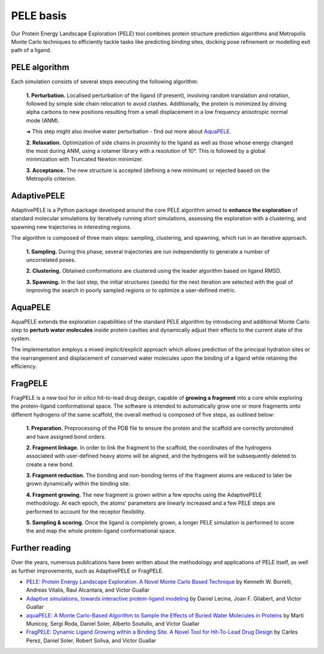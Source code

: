 ==========
PELE basis
==========

Our Protein Energy Landscape Exploration (PELE) tool combines protein structure prediction algorithms and Metropolis Monte Carlo techniques
to efficiently tackle tasks like predicting binding sites, docking pose refinement or modelling exit path of a ligand.

PELE algorithm
--------------

Each simulation consists of several steps executing the following algorithm:

    **1. Perturbation.** Localised perturbation of the ligand (if present), involving random translation and rotation,
    followed by simple side chain relocation to avoid clashes. Additionally, the protein is minimized by driving alpha
    carbons to new positions resulting from a small displacement in a low frequency anisotropic normal mode (ANM).

    ➜ This step might also involve water perturbation - find out more about `AquaPELE`_.

    **2. Relaxation.** Optimization of side chains in proximity to the ligand as well as those whose energy changed the
    most during ANM, using a rotamer library with a resolution of 10°. This is followed by a global minimization with
    Truncated Newton minimizer.

    **3. Acceptance.** The new structure is accepted (defining a new minimum) or rejected based on the Metropolis criterion.

.. image:: https://nostrumbiodiscovery.github.io/pele_docs/_images/pele_scheme.png
  :width: 400
  :align: center


AdaptivePELE
--------------

AdaptivePELE is a Python package developed around the core PELE algorithm aimed to **enhance the exploration** of standard
molecular simulations by iteratively running short simulations, assessing the exploration with a clustering, and
spawning new trajectories in interesting regions.

The algorithm is composed of three main steps: sampling, clustering, and spawning, which run in an iterative approach.

    **1. Sampling.** During this phase, several trajectories are run independently to generate a number of uncorrelated poses.

    **2. Clustering.** Obtained conformations are clustered using the leader algorithm based on ligand RMSD.

    **3. Spawning.** In the last step, the initial structures (seeds) for the next iteration are selected with the goal
    of improving the search in poorly sampled regions or to optimize a user-defined metric.

.. image:: https://adaptivepele.github.io/AdaptivePELE/_images/adaptiveDiagram.png
  :width: 400
  :align: center

AquaPELE
----------

AquaPELE extends the exploration capabilities of the standard PELE algorithm by introducing and additional Monte Carlo
step to **perturb water molecules** inside protein cavities and dynamically adjust their effects to the current state of
the system.

The implementation employs a mixed implicit/explicit approach which allows prediction of the principal hydration sites
or the rearrangement and displacement of conserved water molecules upon the binding of a ligand while retaining the
efficiency.

FragPELE
--------------

FragPELE is a new tool for *in silico* hit-to-lead drug design, capable of **growing a fragment** into a core while exploring
the protein-ligand conformational space. The software is intended to automatically grow one or more fragments onto
different hydrogens of the same scaffold, the overall method is composed of five steps, as outlined below:

    **1. Preparation.** Preprocessing of the PDB file to ensure the protein and the scaffold are correctly protonated and
    have assigned bond orders.

    **2. Fragment linkage.** In order to link the fragment to the scaffold, the coordinates of the hydrogens associated with
    user-defined heavy atoms will be aligned, and the hydrogens will be subsequently deleted to create a new bond.

    **3. Fragment reduction.** The bonding and non-bonding terms of the fragment atoms are reduced to later be grown
    dynamically within the binding site.

    **4. Fragment growing.** The new fragment is grown within a few epochs using the AdaptivePELE methodology. At each
    epoch, the atoms' parameters are linearly increased and a few PELE steps are performed to account for the receptor
    flexibility.

    **5. Sampling & scoring.** Once the ligand is completely grown, a longer PELE simulation is performed to score the
    and map the whole protein-ligand conformational space.


.. image:: ../img/frag_pele_algorithm.png
  :width: 500
  :align: center


Further reading
---------------

Over the years, numerous publications have been written about the methodology and applications of PELE itself, as well
as further improvements, such as AdaptivePELE or FragPELE.

* `PELE: Protein Energy Landscape Exploration. A Novel Monte Carlo Based Technique <https://pubs.acs.org/doi/abs/10.1021/ct0501811>`_ by Kenneth W. Borrelli, Andreas Vitalis, Raul Alcantara, and Victor Guallar

* `Adaptive simulations, towards interactive protein-ligand modeling <https://www.nature.com/articles/s41598-017-08445-5>`_ by Daniel Lecina, Joan F. Gilabert, and Victor Guallar

* `aquaPELE: A Monte Carlo-Based Algorithm to Sample the Effects of Buried Water Molecules in Proteins <https://pubs.acs.org/doi/10.1021/acs.jctc.0c00925>`_ by Martí Municoy, Sergi Roda, Daniel Soler, Alberto Soutullo, and Victor Guallar

* `FragPELE: Dynamic Ligand Growing within a Binding Site. A Novel Tool for Hit-To-Lead Drug Design <https://pubs.acs.org/doi/10.1021/acs.jcim.9b00938>`_ by Carles Perez, Daniel Soler, Robert Soliva, and Victor Guallar
